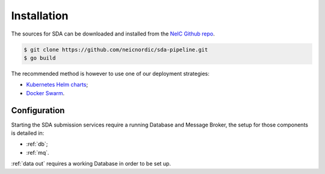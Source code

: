 Installation
============

.. highlight:: shell

The sources for SDA can be downloaded and installed from the `NeIC Github repo`_.

.. code-block:: console

    $ git clone https://github.com/neicnordic/sda-pipeline.git
    $ go build

The recommended method is however to use one of our deployment
strategies: 
    
- `Kubernetes Helm charts <https://github.com/neicnordic/sda-helm/>`_;
- `Docker Swarm <https://github.com/neicnordic/LocalEGA-deploy-swarm/>`_.

Configuration
-------------

Starting the SDA submission services require a running Database and Message Broker,
the setup for those components is detailed in:

- :ref:`db`;
- :ref:`mq`.

:ref:`data out` requires a working Database in order to be set up.

.. _NeIC Github repo: https://github.com/neicnordic/sda-pipeline
